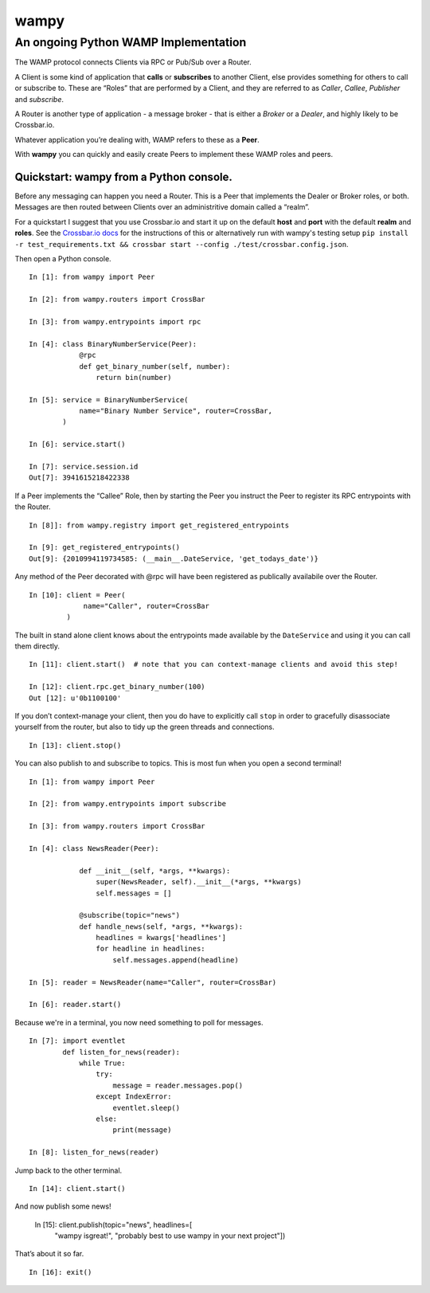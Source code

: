 wampy
=====

An ongoing Python WAMP Implementation
-------------------------------------

The WAMP protocol connects Clients via RPC or Pub/Sub over a Router.

A Client is some kind of application that **calls** or **subscribes** to
another Client, else provides something for others to call or subscribe
to. These are “Roles” that are performed by a Client, and they are
referred to as *Caller*, *Callee*, *Publisher* and *subscribe*.

A Router is another type of application - a message broker - that is
either a *Broker* or a *Dealer*, and highly likely to be Crossbar.io.

Whatever application you’re dealing with, WAMP refers to these as a
**Peer**.

With **wampy** you can quickly and easily create Peers to implement these
WAMP roles and peers.


Quickstart: wampy from a Python console.
~~~~~~~~~~~~~~~~~~~~~~~~~~~~~~~~~~~~~~~~

Before any messaging can happen you need a Router. This is a Peer that
implements the Dealer or Broker roles, or both. Messages are then routed
between Clients over an administritive domain called a “realm”.

For a quickstart I suggest that you use Crossbar.io and start it up on
the default **host** and **port** with the default **realm** and
**roles**. See the `Crossbar.io docs`_ for the instructions of this or
alternatively run with wampy's testing setup ``pip install -r test_requirements.txt && crossbar start --config ./test/crossbar.config.json``.

Then open a Python console.

::

    In [1]: from wampy import Peer

    In [2]: from wampy.routers import CrossBar

    In [3]: from wampy.entrypoints import rpc

    In [4]: class BinaryNumberService(Peer):
                @rpc
                def get_binary_number(self, number):
                    return bin(number)

    In [5]: service = BinaryNumberService(
                name="Binary Number Service", router=CrossBar,
            )

    In [6]: service.start()

    In [7]: service.session.id
    Out[7]: 3941615218422338

If a Peer implements the “Callee” Role, then by starting the Peer you
instruct the Peer to register its RPC entrypoints with the Router.

::

    In [8]]: from wampy.registry import get_registered_entrypoints

    In [9]: get_registered_entrypoints()
    Out[9]: {2010994119734585: (__main__.DateService, 'get_todays_date')}

Any method of the Peer decorated with @rpc will have been registered as
publically availabile over the Router.

::

    In [10]: client = Peer(
                 name="Caller", router=CrossBar
             )

The built in stand alone client knows about the entrypoints made
available by the ``DateService`` and using it you can call them
directly.

::

    In [11]: client.start()  # note that you can context-manage clients and avoid this step!

    In [12]: client.rpc.get_binary_number(100)
    Out [12]: u'0b1100100'

If you don’t context-manage your client, then you do have to explicitly
call ``stop`` in order to gracefully disassociate yourself from the
router, but also to tidy up the green threads and connections.

::

    In [13]: client.stop()

You can also publish to and subscribe to topics. This is most fun when you open a second terminal!

::

    In [1]: from wampy import Peer

    In [2]: from wampy.entrypoints import subscribe

    In [3]: from wampy.routers import CrossBar

    In [4]: class NewsReader(Peer):

                def __init__(self, *args, **kwargs):
                    super(NewsReader, self).__init__(*args, **kwargs)
                    self.messages = []

                @subscribe(topic="news")
                def handle_news(self, *args, **kwargs):
                    headlines = kwargs['headlines']
                    for headline in headlines:
                        self.messages.append(headline)

    In [5]: reader = NewsReader(name="Caller", router=CrossBar)

    In [6]: reader.start()

Because we're in a terminal, you now need something to poll for messages.

::

    In [7]: import eventlet
            def listen_for_news(reader):
                while True:
                    try:
                        message = reader.messages.pop()
                    except IndexError:
                        eventlet.sleep()
                    else:
                        print(message)

    In [8]: listen_for_news(reader)

Jump back to the other terminal.

::

    In [14]: client.start()

And now publish some news!

    In [15]: client.publish(topic="news", headlines=[
                "wampy isgreat!", "probably best to use wampy in your next project"])

That’s about it so far.

::

    In [16]: exit()

.. _Crossbar.io docs: http://crossbar.io/docs/Quick-Start/

